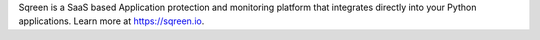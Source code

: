 Sqreen is a SaaS based Application protection and monitoring platform that integrates directly into your Python applications.
Learn more at `<https://sqreen.io>`_.

